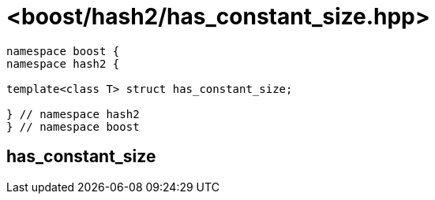 ////
Copyright 2024 Peter Dimov
Distributed under the Boost Software License, Version 1.0.
https://www.boost.org/LICENSE_1_0.txt
////

[#ref_has_constant_size]
# <boost/hash2/has_constant_size.hpp>
:idprefix: ref_has_constant_size_

```
namespace boost {
namespace hash2 {

template<class T> struct has_constant_size;

} // namespace hash2
} // namespace boost
```

## has_constant_size

